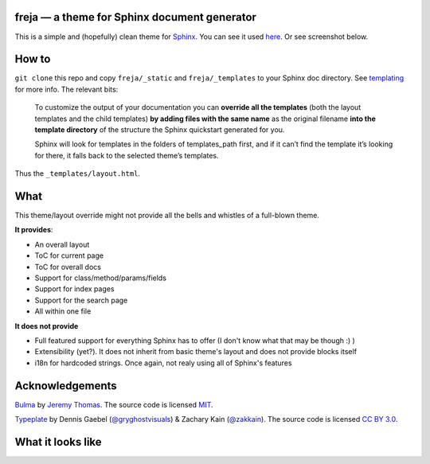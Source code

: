 freja — a theme for Sphinx document generator
=============================================

This is a simple and (hopefully) clean theme for Sphinx_.
You can see it used `here <https://dmitriid.github.io/xstream4j/xstream4j/Stream.html>`_.
Or see screenshot below.

How to
======

``git clone`` this repo and copy ``freja/_static`` and ``freja/_templates`` to your Sphinx
doc directory. See templating_ for more info. The relevant bits:

   To customize the output of your documentation you can **override all the templates** 
   (both the layout templates and the child templates) **by adding files with the same name**
   as the original filename **into the template directory** of the structure the Sphinx quickstart 
   generated for you.
  
   Sphinx will look for templates in the folders of templates_path first, and if it can’t find 
   the template it’s looking for there, it falls back to the selected theme’s templates.

Thus the ``_templates/layout.html``.

What
====

This theme/layout override might not provide all the bells and whistles of a full-blown theme. 

**It provides**:

- An overall layout
- ToC for current page
- ToC for overall docs
- Support for class/method/params/fields
- Support for index pages
- Support for the search page
- All within one file

**It does not provide**

- Full featured support for everything Sphinx has to offer (I don't know what that may be though :) )
- Extensibility (yet?). It does not inherit from basic theme's layout and does not provide blocks itself
- i18n for hardcoded strings. Once again, not realy using all of Sphinx's features

Acknowledgements
================

`Bulma <http://bulma.io/documentation/layout/footer/>`_ by 
`Jeremy Thomas <http://jgthms.com>`_. The source code is licensed
`MIT <http://opensource.org/licenses/mit-license.php>`_.

`Typeplate <http://typeplate.com>`_ by Dennis Gaebel
(`@gryghostvisuals <https://twitter.com/gryghostvisuals>`_) &
Zachary Kain (`@zakkain <https://twitter.com/@zakkain>`_).
The source code is licensed
`CC BY 3.0 <hhttps://creativecommons.org/licenses/by/3.0/us/>`_.


What it looks like
==================

.. image:: http://dmitriid.com/i/gm2tomzygeytoobz.png
   :width: 800px

.. _Sphinx: http://www.sphinx-doc.org/
.. _templating: http://www.sphinx-doc.org/en/stable/templating.html#jinja-sphinx-templating-primer

